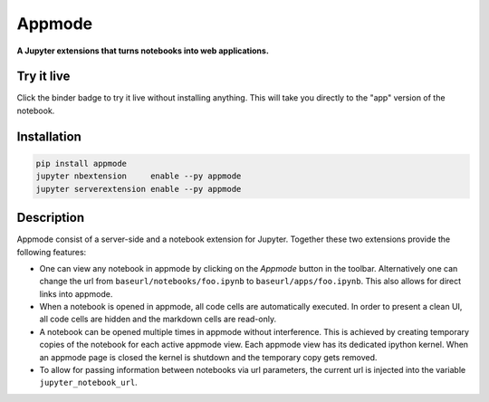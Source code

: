 =======
Appmode
=======

**A Jupyter extensions that turns notebooks into web applications.**

.. image:: screenshots.png

Try it live
-----------

.. image:: https://mybinder.org/badge.svg
   :target: https://mybinder.org/v2/gh/oschuett/appmode/master?urlpath=%2Fapps%2Fexample_app.ipynb

Click the binder badge to try it live without installing anything. This will take you directly to the "app" version of the notebook.


Installation
------------

.. code-block:: shell

    pip install appmode
    jupyter nbextension     enable --py appmode
    jupyter serverextension enable --py appmode


Description
-----------

Appmode consist of a server-side and a notebook extension for Jupyter. Together these two extensions provide the following features:

- One can view any notebook in appmode by clicking on the *Appmode* button in the toolbar. Alternatively one can change the url from ``baseurl/notebooks/foo.ipynb`` to ``baseurl/apps/foo.ipynb``. This also allows for direct links into appmode.

- When a notebook is opened in appmode, all code cells are automatically executed. In order to present a clean UI, all code cells are hidden and the markdown cells are read-only.

- A notebook can be opened multiple times in appmode without interference. This is achieved by creating temporary copies of the notebook for each active appmode view. Each appmode view has its dedicated ipython kernel. When an appmode page is closed the kernel is shutdown and the temporary copy gets removed.

- To allow for passing information between notebooks via url parameters, the current url is injected into the variable ``jupyter_notebook_url``.
